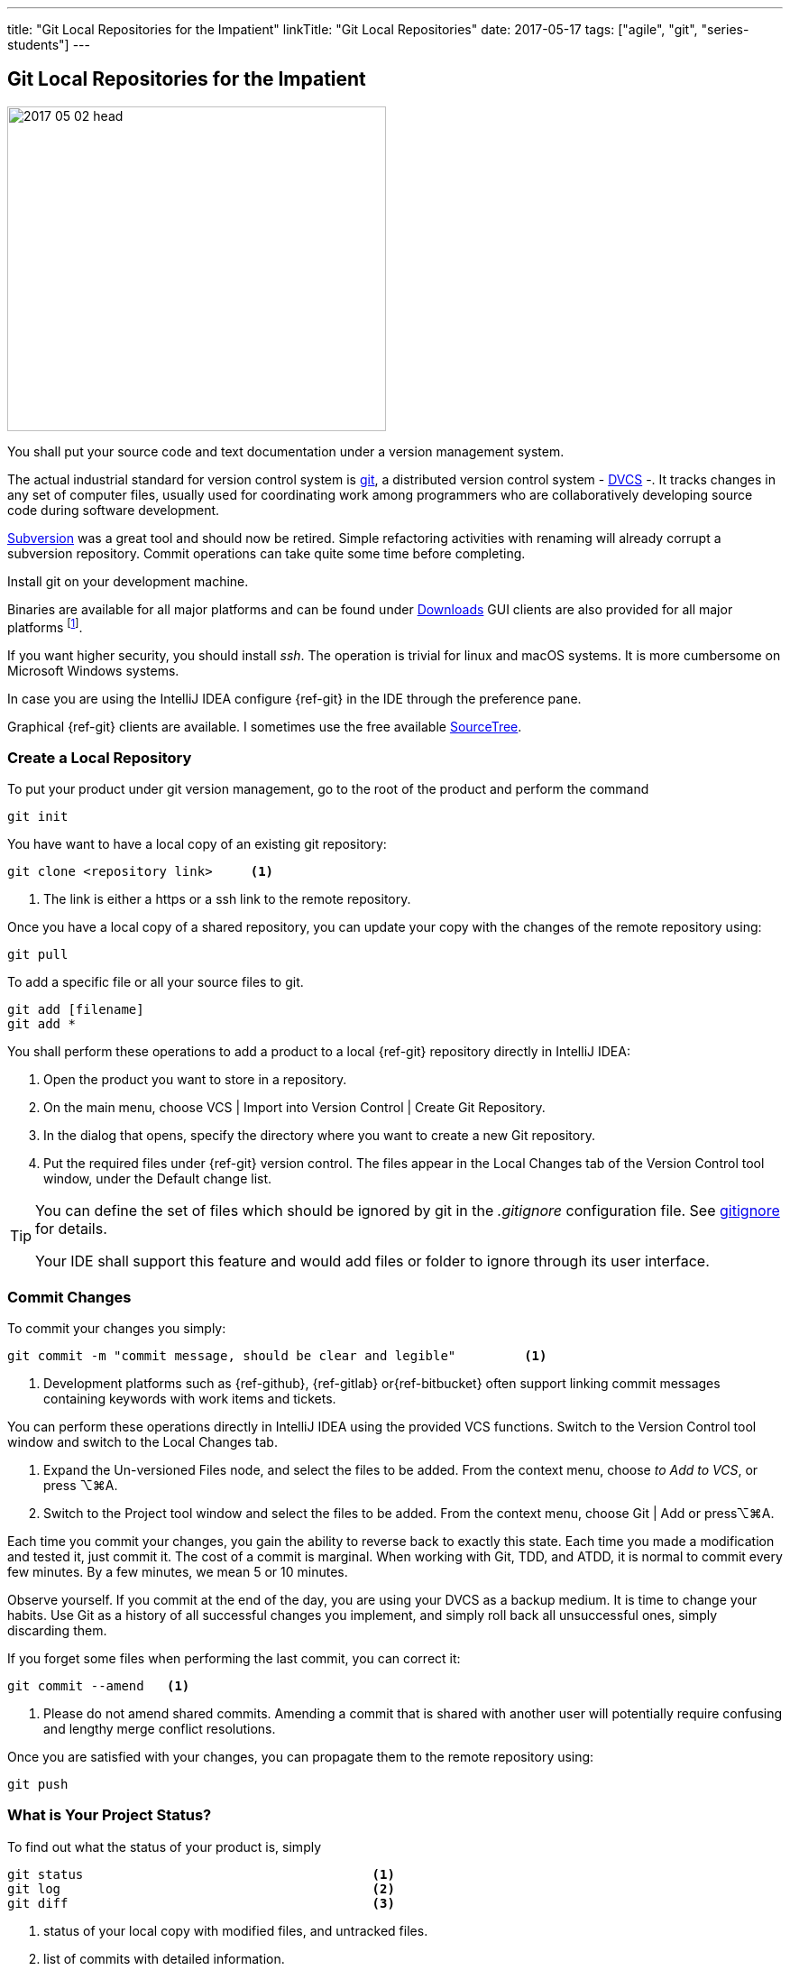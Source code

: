 ---
title: "Git Local Repositories for the Impatient"
linkTitle: "Git Local Repositories"
date: 2017-05-17
tags: ["agile", "git", "series-students"]
---

== Git Local Repositories for the Impatient
:author: Marcel Baumann
:email: <marcel.baumann@tangly.net>
:homepage: https://www.tangly.net/
:company: https://www.tangly.net/[tangly llc]
:ref-svn: https://subversion.apache.org/[Subversion]

image::2017-05-02-head.png[width=420,height=360,role=left]

You shall put your source code and text documentation under a version management system.

The actual industrial standard for version control system is https://git-scm.com/[git], a distributed version control system -
https://en.wikipedia.org/wiki/Distributed_version_control[DVCS] -.
It tracks changes in any set of computer files, usually used for coordinating work among programmers who are collaboratively developing source code during software development.

{ref-svn} was a great tool and should now be retired.
Simple refactoring activities with renaming will already corrupt a subversion repository.
Commit operations can take quite some time before completing.

Install git on your development machine.

Binaries are available for all major platforms and can be found under https://git-scm.com/downloads[Downloads]
GUI clients are also provided for all major platforms
footnote:[Major platforms are Unix, Linux, macOs, and Microsoft Windows.].

If you want higher security, you should install _ssh_.
The operation is trivial for linux and macOS systems.
It is more cumbersome on Microsoft Windows systems.

In case you are using the IntelliJ IDEA configure {ref-git} in the IDE through the preference pane.

Graphical {ref-git} clients are available.
I sometimes use the free available https://www.sourcetreeapp.com/[SourceTree].

=== Create a Local Repository

To put your product under git version management, go to the root of the product and perform the command

[source,console]
----
git init
----

You have want to have a local copy of an existing git repository:

[source,console]
----
git clone <repository link>     <1>
----

<1> The link is either a https or a ssh link to the remote repository.

Once you have a local copy of a shared repository, you can update your copy with the changes of the remote repository using:

[source,console]
----
git pull
----

To add a specific file or all your source files to git.

[source,console]
----
git add [filename]
git add *
----

You shall perform these operations to add a product to a local {ref-git} repository directly in IntelliJ IDEA:

. Open the product you want to store in a repository.
. On the main menu, choose VCS | Import into Version Control | Create Git Repository.
. In the dialog that opens, specify the directory where you want to create a new Git repository.
. Put the required files under {ref-git} version control.
The files appear in the Local Changes tab of the Version Control tool window, under the Default change list.

[TIP]
====
You can define the set of files which should be ignored by git in the _.gitignore_ configuration file.
See https://git-scm.com/docs/gitignore[gitignore] for details.

Your IDE shall support this feature and would add files or folder to ignore through its user interface.
====

=== Commit Changes

To commit your changes you simply:

[source,console]
----
git commit -m "commit message, should be clear and legible"         <1>
----

<1> Development platforms such as {ref-github}, {ref-gitlab} or{ref-bitbucket} often support linking commit messages containing keywords with work items and tickets.

You can perform these operations directly in IntelliJ IDEA using the provided VCS functions.
Switch to the Version Control tool window and switch to the Local Changes tab.

. Expand the Un-versioned Files node, and select the files to be added.
From the context menu, choose _to Add to VCS_, or press ⌥⌘A.
. Switch to the Project tool window and select the files to be added.
From the context menu, choose Git | Add or press⌥⌘A.

Each time you commit your changes, you gain the ability to reverse back to exactly this state.
Each time you made a modification and tested it, just commit it.
The cost of a commit is marginal.
When working with Git, TDD, and ATDD, it is normal to commit every few minutes.
By a few minutes, we mean 5 or 10 minutes.

Observe yourself.
If you commit at the end of the day, you are using your DVCS as a backup medium.
It is time to change your habits.
Use Git as a history of all successful changes you implement, and simply roll back all unsuccessful ones, simply discarding them.

If you forget some files when performing the last commit, you can correct it:

[source,console]
----
git commit --amend   <1>
----

<1> Please do not amend shared commits.
Amending a commit that is shared with another user will potentially require confusing and lengthy merge conflict resolutions.

Once you are satisfied with your changes, you can propagate them to the remote repository using:

[source,console]
----
git push
----

=== What is Your Project Status?

To find out what the status of your product is, simply

[source,console]
----
git status                                      <1>
git log                                         <2>
git diff                                        <3>
----

<1> status of your local copy with modified files, and untracked files.
<2> list of commits with detailed information.
<3> shows the changes in edited files.

The same information is available in IntelliJ IDEA under

. Open the required product
. On the main menu, choose VCS | Refresh File Status
. Switch to the Version Control window and open the Local Changes tab.

=== Always Work with Trunk

Ideally, you shall always work against trunk, also called the main branch.
Because you develop using TDD and ATTD approaches, you know your source code is always working.
This approach is deeply compatible with lean and agile values.
It is also the one with the least waste of effort.

If your team decides to work with branches, make them short-lived!.
See how you can do it in the link:../../2016/git-branches-for-the-impatient/[Git Branches for the Impatient] post.

=== Discarding Changes

You find the changes you made locally were not a good decision.
No problem, you can erase these changes with:

Undo last commit putting everything back into the staging area:

[source,console]
----
git reset --soft HEAD^
----

Undo last and remove changes:

[source,console]
----
git reset --hard HEAD^          <1>
----

<1> Short form is _git reset --hard_.

You revert to the last save-committed set of files.
Resetting with the hard option recursively discards all of your currently uncommitted (unstaged or staged) changes.

You want to restore just one file to its previous committed state.

[source,console]
----
git checkout --[filename]
----

=== Configuration Tips

You shall avoid the end of online character warnings by configuring git to handle them.
The situation arises because Microsoft OS uses CRLF for the end of lines instead of CR.

You can configure git to handle it by running on Windows:

[source,console]
----
git config --global core.autocrlf true
----

Or on Linux and macOS:

[source,console]
----
git config --global core.autocrlf input
----

=== Thoughts

When using an IDE, consider the https://editorconfig.org[Editor Configuration] approach for the end of line, indentation, and tabs versus spaces.
All major integrated development environments support this configuration approach.

You can find a lot of information on https://stackoverflow.com/questions/tagged/git[Stack Overflow].
Beware when reading the answers on Stack Overflow that Git commands have changed over time.
Select new posts to find the best answers.

The nifty-gritty details can be found in the official https://git-scm.com/book/en/v2[Git documentation].

The _Pro Git_ book can be downloaded from https://git-scm.com[Git SCM].

=== Links

- link:../../2016/git-branches-for-the-impatient/[Git Branches for the Impatient]
- link:../../2017/git-local-repositories-for-the-impatient/[Git Local Repositories for the Impatient]
- link:../../2023/git-rebase-and-merge-for-the-impatient/[Git Rebase and Merge for the Impatient]
- link:../../2023//git-tag-for-the-impatient/[Git Tag for the Impatient]
- link:../../2023/semantic-commits-for-the-impatient/[Semantic Commits for the Impatient]
